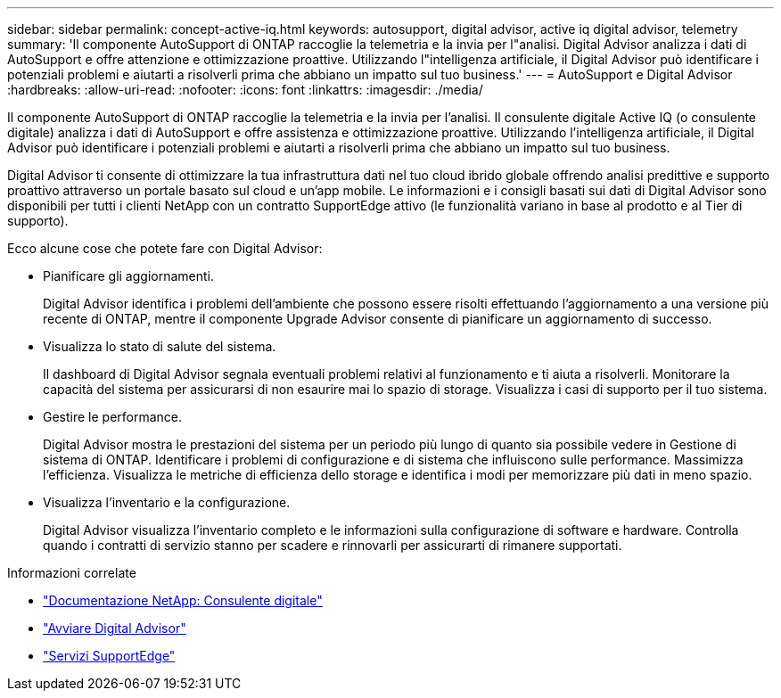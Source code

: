---
sidebar: sidebar 
permalink: concept-active-iq.html 
keywords: autosupport, digital advisor, active iq digital advisor, telemetry 
summary: 'Il componente AutoSupport di ONTAP raccoglie la telemetria e la invia per l"analisi. Digital Advisor analizza i dati di AutoSupport e offre attenzione e ottimizzazione proattive. Utilizzando l"intelligenza artificiale, il Digital Advisor può identificare i potenziali problemi e aiutarti a risolverli prima che abbiano un impatto sul tuo business.' 
---
= AutoSupport e Digital Advisor
:hardbreaks:
:allow-uri-read: 
:nofooter: 
:icons: font
:linkattrs: 
:imagesdir: ./media/


[role="lead"]
Il componente AutoSupport di ONTAP raccoglie la telemetria e la invia per l'analisi. Il consulente digitale Active IQ (o consulente digitale) analizza i dati di AutoSupport e offre assistenza e ottimizzazione proattive. Utilizzando l'intelligenza artificiale, il Digital Advisor può identificare i potenziali problemi e aiutarti a risolverli prima che abbiano un impatto sul tuo business.

Digital Advisor ti consente di ottimizzare la tua infrastruttura dati nel tuo cloud ibrido globale offrendo analisi predittive e supporto proattivo attraverso un portale basato sul cloud e un'app mobile. Le informazioni e i consigli basati sui dati di Digital Advisor sono disponibili per tutti i clienti NetApp con un contratto SupportEdge attivo (le funzionalità variano in base al prodotto e al Tier di supporto).

Ecco alcune cose che potete fare con Digital Advisor:

* Pianificare gli aggiornamenti.
+
Digital Advisor identifica i problemi dell'ambiente che possono essere risolti effettuando l'aggiornamento a una versione più recente di ONTAP, mentre il componente Upgrade Advisor consente di pianificare un aggiornamento di successo.

* Visualizza lo stato di salute del sistema.
+
Il dashboard di Digital Advisor segnala eventuali problemi relativi al funzionamento e ti aiuta a risolverli. Monitorare la capacità del sistema per assicurarsi di non esaurire mai lo spazio di storage. Visualizza i casi di supporto per il tuo sistema.

* Gestire le performance.
+
Digital Advisor mostra le prestazioni del sistema per un periodo più lungo di quanto sia possibile vedere in Gestione di sistema di ONTAP. Identificare i problemi di configurazione e di sistema che influiscono sulle performance.
Massimizza l'efficienza. Visualizza le metriche di efficienza dello storage e identifica i modi per memorizzare più dati in meno spazio.

* Visualizza l'inventario e la configurazione.
+
Digital Advisor visualizza l'inventario completo e le informazioni sulla configurazione di software e hardware. Controlla quando i contratti di servizio stanno per scadere e rinnovarli per assicurarti di rimanere supportati.



.Informazioni correlate
* https://docs.netapp.com/us-en/active-iq/["Documentazione NetApp: Consulente digitale"^]
* https://aiq.netapp.com/custom-dashboard/search["Avviare Digital Advisor"^]
* https://www.netapp.com/us/services/support-edge.aspx["Servizi SupportEdge"^]

